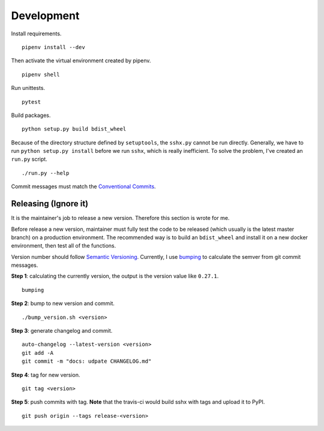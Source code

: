 Development
===========

Install requirements. ::

    pipenv install --dev

Then activate the virtual environment created by pipenv. ::

    pipenv shell

Run unittests. ::

    pytest

Build packages. ::

    python setup.py build bdist_wheel

Because of the directory structure defined by ``setuptools``, the ``sshx.py`` cannot be run directly. Generally, we have to run ``python setup.py install`` before we run ``sshx``, which is really inefficient. To solve the problem, I've created an ``run.py`` script. ::

    ./run.py --help

Commit messages must match the `Conventional Commits <https://www.conventionalcommits.org/en/v1.0.0/>`_.


Releasing (Ignore it)
---------------------

It is the maintainer's job to release a new version. Therefore this section is wrote for me.

Before release a new version, maintainer must fully test the code to be released (which usually is the latest master branch) on a production environment. The recommended way is to build an ``bdist_wheel`` and install it on a new docker environment, then test all of the functions.

Version number should follow `Semantic Versioning <https://semver.org/>`_. Currently, I use `bumping <https://github.com/WqyJh/bumping>`_ to calculate the semver from git commit messages.


**Step 1**: calculating the currently version, the output is the version value like ``0.27.1``. ::

    bumping

**Step 2**: bump to new version and commit. ::

    ./bump_version.sh <version>

**Step 3**: generate changelog and commit. ::

    auto-changelog --latest-version <version>
    git add -A
    git commit -m "docs: udpate CHANGELOG.md"

**Step 4**: tag for new version. ::

    git tag <version>

**Step 5**: push commits with tag. **Note** that the travis-ci would build sshx with tags and upload it to PyPI. ::

    git push origin --tags release-<version>
